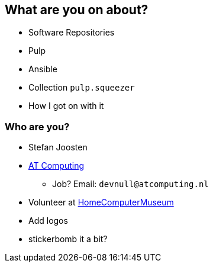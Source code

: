 == What are you on about?

* Software Repositories
* Pulp
* Ansible
* Collection `pulp.squeezer`
* How I got on with it


=== Who are you?

* Stefan Joosten
* link:https://www.atcomputing.nl[AT Computing]
** Job? Email: `devnull@atcomputing.nl`
* Volunteer at link:https://www.homecomputermuseum.nl[HomeComputerMuseum]

[.notes]
--
* Add logos
* stickerbomb it a bit?
--
